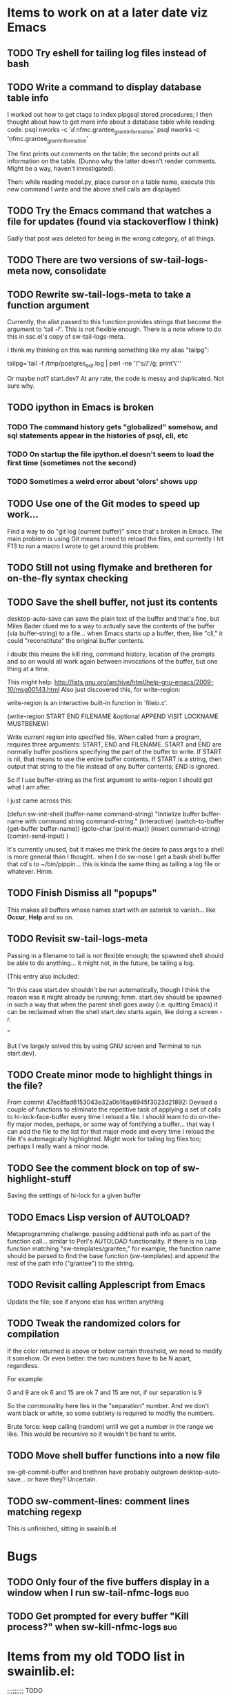 * Items to work on at a later date viz Emacs
** TODO Try eshell for tailing log files instead of bash
** TODO Write a command to display database table info
I worked out how to get ctags to index plpgsql stored procedures; I
then thought about how to get more info about a database table while
reading code.
psql nworks -c '\dd nfmc.grantee_grant_information'
psql nworks -c '\d nfmc.grantee_grant_information'

The first prints out comments on the table; the second prints out all
information on the table. (Dunno why the latter doesn't render
comments. Might be a way, haven't investigated).

Then: while reading model.py, place cursor on a table name, execute
this new command I write and the above shell calls are displayed.

** TODO Try the Emacs command that watches a file for updates (found via stackoverflow I think)
Sadly that post was deleted for being in the wrong category, of all things.
** TODO There are two versions of sw-tail-logs-meta now, consolidate
** TODO Rewrite sw-tail-logs-meta to take a function argument
Currently, the alist passed to this function provides strings that
become the argument to 'tail -f'. This is not flexible enough. There
is a note where to do this in ssc.el's copy of sw-tail-logs-meta.

I think my thinking on this was running something like my alias
"tailpg":

tailpg='tail -f /tmp/postgres_out.log | perl -ne '\''s/\t/ /g; print'\'''

Or maybe not? start.dev? At any rate, the code is messy and
duplicated. Not sure why.

** TODO ipython in Emacs is broken
*** TODO The command history gets "globalized" somehow, and sql statements appear in the histories of psql, cli, etc
*** TODO On startup the file ipython.el doesn't seem to load the first time (sometimes not the second)
*** TODO Sometimes a weird error about 'olors' shows upp
** TODO Use one of the Git modes to speed up work...
Find a way to do "git log (current buffer)" since that's broken in
Emacs. The main problem is using Git means I need to reload the files,
and currently I hit F13 to run a macro I wrote to get around this problem.
** TODO Still not using flymake and bretheren for on-the-fly syntax checking
** TODO Save the shell buffer, not just its contents
desktop-auto-save can save the plain text of the buffer and that's
fine, but Miles Bader clued me to a way to actually save the contents
of the buffer (via buffer-string) to a file... when Emacs starts up a
buffer, then, like "cli," it could "reconstitute" the original buffer
contents. 

I doubt this means the kill ring, command history, location of the
prompts and so on would all work again between invocations of the
buffer, but one thing at a time.

This might help:
http://lists.gnu.org/archive/html/help-gnu-emacs/2009-10/msg00143.html
Also just discovered this, for write-region:

write-region is an interactive built-in function in `fileio.c'.

(write-region START END FILENAME &optional APPEND VISIT LOCKNAME
MUSTBENEW)

Write current region into specified file.
When called from a program, requires three arguments:
START, END and FILENAME.  START and END are normally buffer positions
specifying the part of the buffer to write.
If START is nil, that means to use the entire buffer contents.
If START is a string, then output that string to the file
instead of any buffer contents; END is ignored.

So if I use buffer-string as the first argument to write-region I
should get what I am after.

I just came across this:

(defun sw-init-shell (buffer-name command-string)
  "Initialize buffer buffer-name with command string command-string."
  (interactive)
  (switch-to-buffer (get-buffer buffer-name))
  (goto-char (point-max))                                                                                                                         
  (insert command-string)
  (comint-send-input)
)

It's currently unused, but it makes me think the desire to pass args
to a shell is more general than I thought.. when I do sw-nose I get a
bash shell buffer that cd's to ~/bin/pippin... this is kinda the same
thing as tailing a log file or whatever. Hmm.

** TODO Finish Dismiss all "popups"
This makes all buffers whose names start with an asterisk to
vanish... like *Occur*, *Help* and so on.

** TODO Revisit sw-tail-logs-meta
Passing in a filename to tail is not flexible enough; the spawned
shell should be able to do anything... it might not, in the future, be
tailing a log.

(This entry also included:

  "In this case start.dev shouldn't be run automatically, though I think
  the reason was it might already be running; hmm. start.dev should be
  spawned in such a way that when the parent shell goes away
  (i.e. quitting Emacs) it can be reclaimed when the shell start.dev
  starts again, like doing a screen -r.

" 

But I've largely solved this by using GNU screen and Terminal to run
start.dev).

** TODO Create minor mode to highlight things in the file?
From commit 47ec8fad6153043e32a0b16aa6945f3023d21892:
Devised a couple of functions to eliminate the repetitive task of
applying a set of calls to hi-lock-face-buffer every time I reload a
file. I should learn to do on-the-fly major modes, perhaps, or some
way of fontifying a buffer... that way I can add the file to the list
for that major mode and every time I reload the file it's
automagically highlighted. Might work for tailing log files too;
perhaps I really want a minor mode.
** TODO See the comment block on top of sw-highlight-stuff
Saving the settings of hi-lock for a given buffer
** TODO Emacs Lisp version of AUTOLOAD?
Metaprogramming challenge: passing additional path info as part
of the function call... similar to Perl's AUTOLOAD
functionality. If there is no Lisp function
matching "sw-templates/grantee," for example, the function name
should be parsed to find the base function (sw-templates) and
append the rest of the path info ("grantee") to the string.

** TODO Revisit calling Applescript from Emacs
Update the file; see if anyone else has written anything

** TODO Tweak the randomized colors for *compilation*
If the color returned is above or below certain threshold, we need to modify it somehow. Or even better: the two numbers have to be N apart, regardless.

For example:

0 and 9 are ok
6 and 15 are ok
7 and 15 are not, if our separation is 9

So the commonality here lies in the "separation" number. And we don't want black or white, so some subtlety is required to modfiy the numbers.

Brute force: keep calling (random) until we get a number in the range we like. This would be recursive so it wouldn't be hard to write.

** TODO Move shell buffer functions into a new file
sw-git-commit-buffer and brethren have probably outgrown
desktop-auto-save... or have they? Uncertain.
** TODO sw-comment-lines: comment lines matching regexp
This is unfinished, sitting in swainlib.el
* Bugs
** TODO Only four of the five buffers display in a window when I run sw-tail-nfmc-logs :bug:
** TODO Get prompted for every buffer "Kill process?" when sw-kill-nfmc-logs :bug:

* Items from my old TODO list in swainlib.el:
;;;;;;;;; TODO

;; a command that uses a regular expression to comment out all
;; matching lines. Should use the commenting convention of the current
;; mode (possibly: use cursor movement commands this way: match
;; line. Move cursor to beginning of statement. Set mark. Move cursor
;; to end of statement. Comment region.

;; When I use F8 to find file at point, first put the cursor back to
;; point max before switching to the new file.

;; I still need lisp to self-truncate a buffer. That is, when program
;; output in shell mode is excessive, turn off font lock mode and keep
;; the buffer size under a certain limit.

;; M-x comint-truncate-buffer This command truncates the shell buffer
;; to a certain maximum number of lines, specified by the variable
;; comint-buffer-maximum-size. Here's how to do this automatically
;; each time you get output from the subshell:

;;               (add-hook 'comint-output-filter-functions
;;                         'comint-truncate-buffer)


;; for desktop-auto-save, defvar a flag variable t or null that tells
;; us whether we've already written out a file. If it's null, test to
;; see if the file is there; if it is, prompt the user yes or no if we
;; can overwrite it.


* Done
** DONE Get *compilation* buffer to stay put somewhere
   CLOSED: [2012-02-28 Tue 12:33]
It would be nice to have this buffer in its own frame somewhere, and
when I run F5 compilation can be viewed in that buffer it that
frame... unfortunately a new buffer always opens in the active frame.
Probably: when tapping "f5" the following should happen:
*** create/raise/switch to frame "compilation" (which is elsewhere, another monitor perhaps)
*** start compilation

#+STARTUP: content
** DONE When I hit compile, focus should return to the current buffer.
   CLOSED: [2012-08-14 Tue 09:41]
Compilation now happens in its own frame but that frame retains
focus... even more annoying, switching focus means the cursor stops
moving and output rolls off the bottom where I can't see it anymore.
** DONE The compilation frame should choose random light and dark colors every time
   CLOSED: [2012-08-14 Tue 10:48]
This should be fairly trivial:

(switch-to-frame)
(set-foreground-color-randomly)
(set-background-color-randomly)
** DONE Write a proper Cheetah mode maybe
   CLOSED: [2012-08-30 Thu 20:43]
This wasn't necessary.
http://advogato.org/person/wainstead/diary/98.html
** DONE psql is not being saved to .emacs.shellbuffers.
   CLOSED: [2012-08-22 Wed 09:54]

